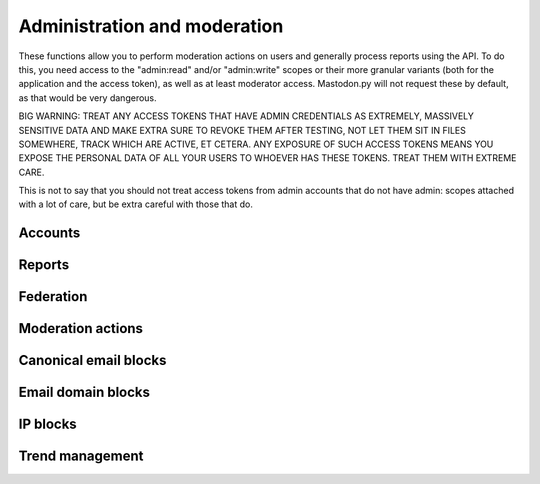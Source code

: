 Administration and moderation
=============================
.. py:module:: mastodon
    :no-index:
.. py:class: Mastodon

These functions allow you to perform moderation actions on users and generally
process reports using the API. To do this, you need access to the "admin:read" and/or
"admin:write" scopes or their more granular variants (both for the application and the
access token), as well as at least moderator access. Mastodon.py will not request these
by default, as that would be very dangerous.

BIG WARNING: TREAT ANY ACCESS TOKENS THAT HAVE ADMIN CREDENTIALS AS EXTREMELY, MASSIVELY
SENSITIVE DATA AND MAKE EXTRA SURE TO REVOKE THEM AFTER TESTING, NOT LET THEM SIT IN FILES
SOMEWHERE, TRACK WHICH ARE ACTIVE, ET CETERA. ANY EXPOSURE OF SUCH ACCESS TOKENS MEANS YOU
EXPOSE THE PERSONAL DATA OF ALL YOUR USERS TO WHOEVER HAS THESE TOKENS. TREAT THEM WITH
EXTREME CARE.

This is not to say that you should not treat access tokens from admin accounts that do not
have admin: scopes attached with a lot of care, but be extra careful with those that do.

Accounts
--------
.. automethod:: Mastodon.admin_accounts_v2
.. automethod:: Mastodon.admin_accounts
.. automethod:: Mastodon.admin_accounts_v1
.. automethod:: Mastodon.admin_account
.. automethod:: Mastodon.admin_account_enable
.. automethod:: Mastodon.admin_account_approve
.. automethod:: Mastodon.admin_account_reject
.. automethod:: Mastodon.admin_account_unsilence
.. automethod:: Mastodon.admin_account_unsuspend
.. automethod:: Mastodon.admin_account_moderate

Reports
-------
.. automethod:: Mastodon.admin_reports
.. automethod:: Mastodon.admin_report
.. automethod:: Mastodon.admin_report_assign
.. automethod:: Mastodon.admin_report_unassign
.. automethod:: Mastodon.admin_report_reopen
.. automethod:: Mastodon.admin_report_resolve

Federation
----------
.. automethod:: Mastodon.admin_domain_blocks
.. automethod:: Mastodon.admin_create_domain_block
.. automethod:: Mastodon.admin_update_domain_block
.. automethod:: Mastodon.admin_delete_domain_block

Moderation actions
------------------
.. automethod:: Mastodon.admin_measures
.. automethod:: Mastodon.admin_dimensions
.. automethod:: Mastodon.admin_retention

Canonical email blocks
----------------------
.. automethod:: Mastodon.admin_canonical_email_blocks
.. automethod:: Mastodon.admin_canonical_email_block
.. automethod:: Mastodon.admin_test_canonical_email_block
.. automethod:: Mastodon.admin_create_canonical_email_block
.. automethod:: Mastodon.admin_delete_canonical_email_block

Email domain blocks
-------------------
.. automethod:: Mastodon.admin_email_domain_blocks
.. automethod:: Mastodon.admin_email_domain_block
.. automethod:: Mastodon.admin_create_email_domain_block
.. automethod:: Mastodon.admin_delete_email_domain_block

IP blocks
---------
.. automethod:: Mastodon.admin_ip_blocks
.. automethod:: Mastodon.admin_ip_block
.. automethod:: Mastodon.admin_create_ip_block
.. automethod:: Mastodon.admin_update_ip_block
.. automethod:: Mastodon.admin_delete_ip_block

Trend management
----------------
.. automethod:: Mastodon.admin_trending_tags
.. automethod:: Mastodon.admin_trending_statuses
.. automethod:: Mastodon.admin_trending_links
.. automethod:: Mastodon.admin_approve_trending_link
.. automethod:: Mastodon.admin_reject_trending_link
.. automethod:: Mastodon.admin_approve_trending_status
.. automethod:: Mastodon.admin_reject_trending_status
.. automethod:: Mastodon.admin_approve_trending_tag
.. automethod:: Mastodon.admin_reject_trending_tag
